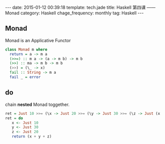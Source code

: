 #+BEGIN_HTML
---
date: 2015-01-12 00:39:18
template: tech.jade
title: Haskell 第四课 —— Monad
category: Haskell
chage_frequency: monthly
tag: Haskell
---
#+END_HTML
** Monad 
   Monad is an Applicative Functor
   #+BEGIN_SRC haskell
     class Monad m where
       return = a -> m a
       (>>=) :: m a -> (a -> m b) -> m b
       (>>) :: ma -> m b -> m b
       (>>) = (\_ -> x)
       fail :: String -> m a
       fail _ = error
   #+END_SRC
** do
  chain *nested* Monad toggether.
  #+BEGIN_SRC haskell
    ret = Just 10 >>= (\x -> Just 20 >>= (\y -> Just 30 >>= (\z -> Just (x + y + z)))))
    ret = do
       x <- Just 10
       y <- Just 30
       z <- Just 20
       return (x + y + z)
  #+END_SRC

  
  
